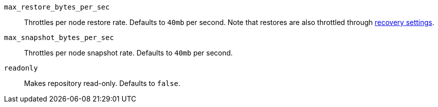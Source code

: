 `max_restore_bytes_per_sec`::

    Throttles per node restore rate. Defaults to `40mb` per second.
    Note that restores are also throttled through <<recovery,recovery settings>>.

`max_snapshot_bytes_per_sec`::

    Throttles per node snapshot rate. Defaults to `40mb` per second.

`readonly`::

    Makes repository read-only.  Defaults to `false`.
